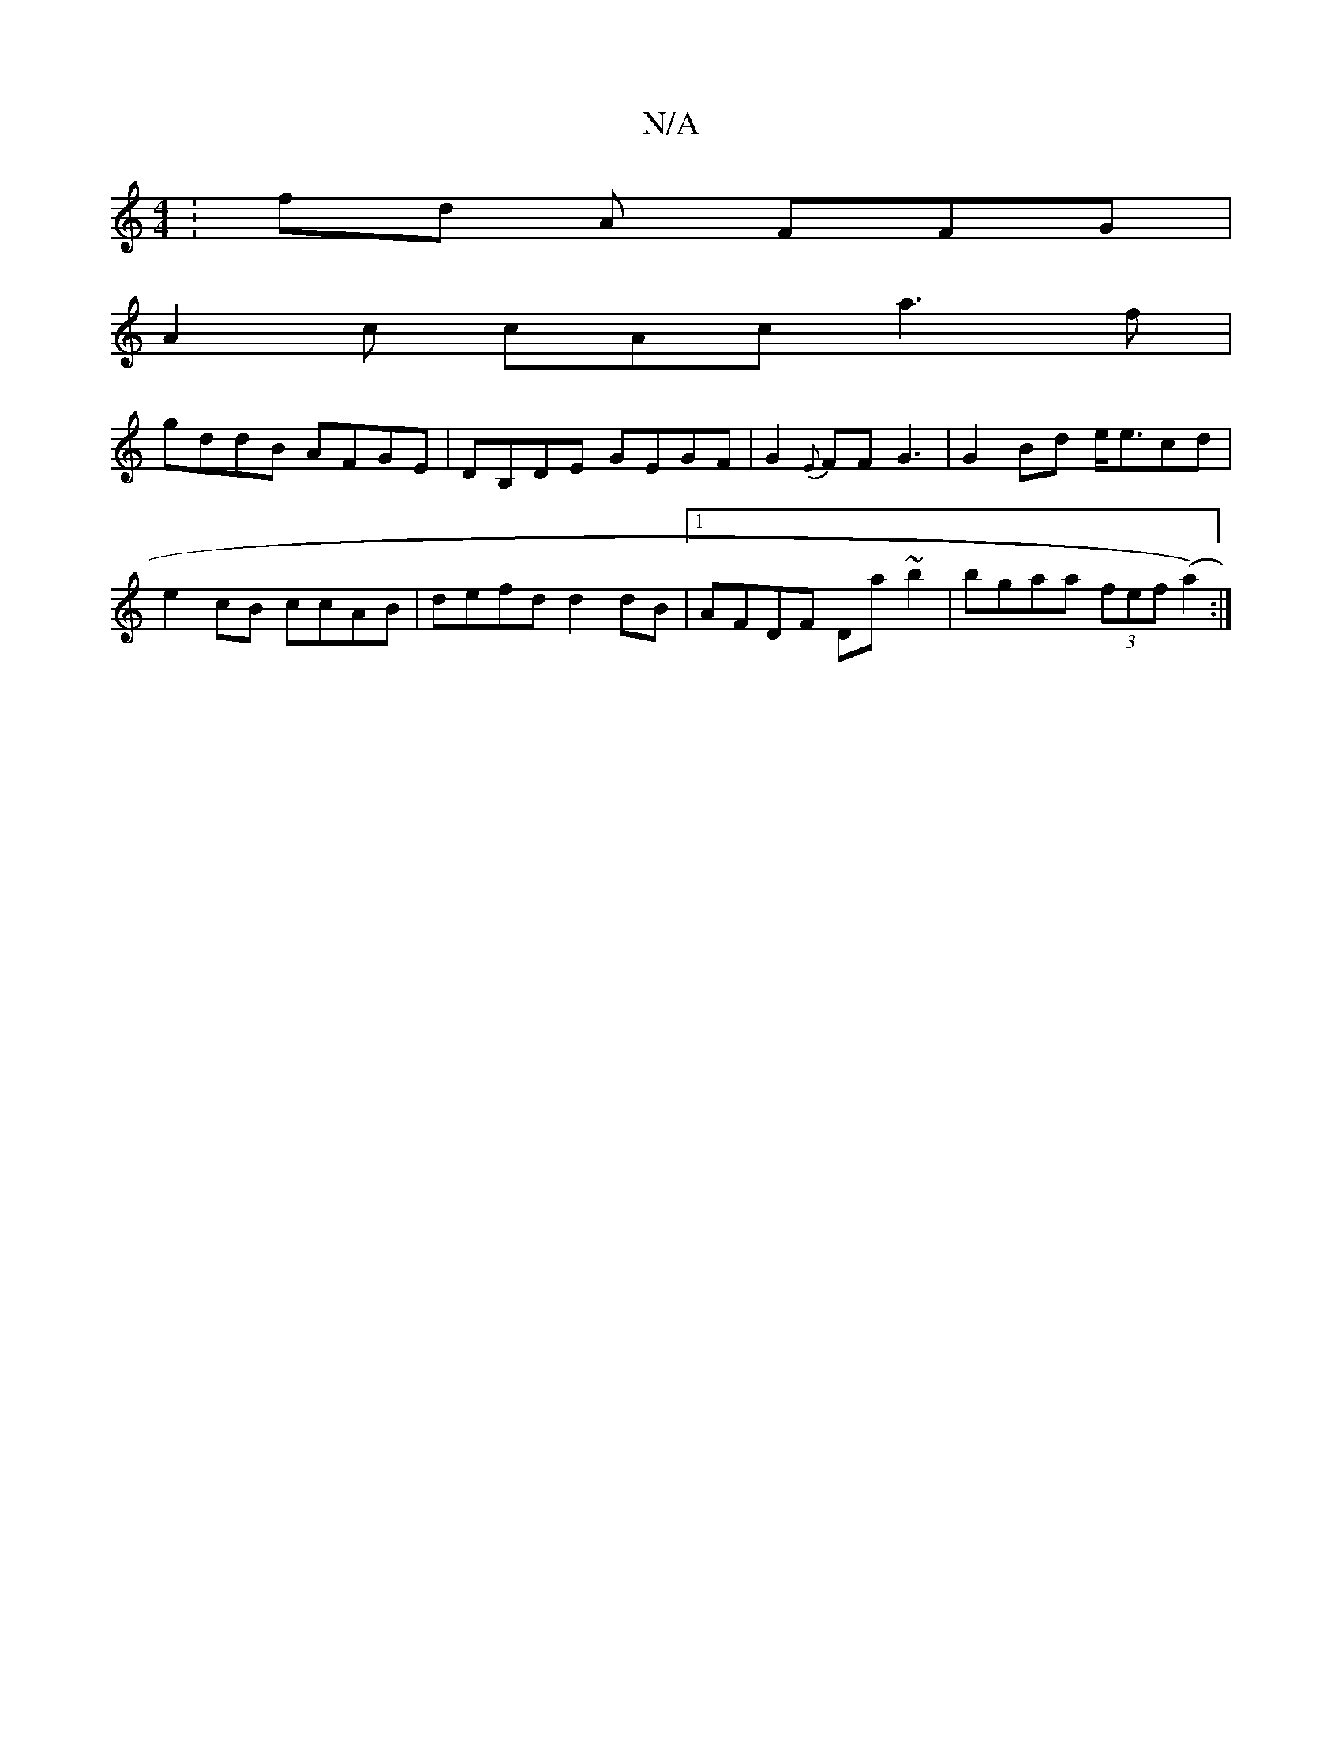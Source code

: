 X:1
T:N/A
M:4/4
R:N/A
K:Cmajor
: fd A FFG|
A2 c cAc a3f |
gddB AFGE|DB,DE GEGF|G2 {E}FF G3|G2 Bd e<ecd|e2cB ccAB|defd d2dB|1 AFDF Da~b2|bgaa (3fef (a2):|

|-(3DED FD (3daf | ecdf edBG||

|:FGGA d2:|
|: G2 Fg Agdf|
a3e fdBA|cABA BFD